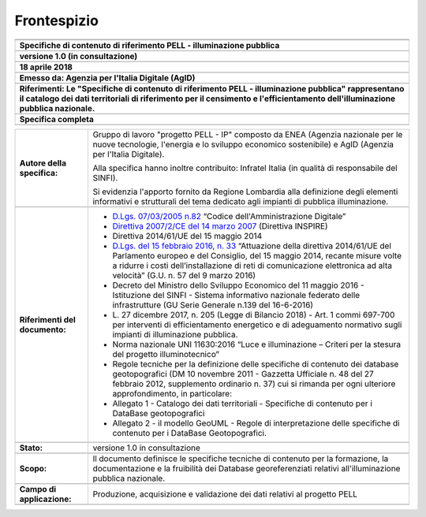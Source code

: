 Frontespizio
============

+----------------------------------------------------------------------------------------------------------------------------------------------------------------------------------------------------------------------------------------+
| |image1|                                                                                                                                                                                                                               |
+----------------------------------------------------------------------------------------------------------------------------------------------------------------------------------------------------------------------------------------+
|                                                                                                                                                                                                                                        |
+----------------------------------------------------------------------------------------------------------------------------------------------------------------------------------------------------------------------------------------+
| **Specifiche di contenuto di riferimento PELL - illuminazione pubblica**                                                                                                                                                               |
+----------------------------------------------------------------------------------------------------------------------------------------------------------------------------------------------------------------------------------------+
|                                                                                                                                                                                                                                        |
+----------------------------------------------------------------------------------------------------------------------------------------------------------------------------------------------------------------------------------------+
| **versione 1.0 (in consultazione)**                                                                                                                                                                                                    |
+----------------------------------------------------------------------------------------------------------------------------------------------------------------------------------------------------------------------------------------+
|                                                                                                                                                                                                                                        |
+----------------------------------------------------------------------------------------------------------------------------------------------------------------------------------------------------------------------------------------+
| **18 aprile 2018**                                                                                                                                                                                                                     |
+----------------------------------------------------------------------------------------------------------------------------------------------------------------------------------------------------------------------------------------+
|                                                                                                                                                                                                                                        |
+----------------------------------------------------------------------------------------------------------------------------------------------------------------------------------------------------------------------------------------+
| **Emesso da: Agenzia per l'Italia Digitale (AgID)**                                                                                                                                                                                    |
+----------------------------------------------------------------------------------------------------------------------------------------------------------------------------------------------------------------------------------------+
|                                                                                                                                                                                                                                        |
+----------------------------------------------------------------------------------------------------------------------------------------------------------------------------------------------------------------------------------------+
| **Riferimenti: Le "Specifiche di contenuto di riferimento PELL - illuminazione pubblica" rappresentano il catalogo dei dati territoriali di riferimento per il censimento e l'efficientamento dell'illuminazione pubblica nazionale.** |
+----------------------------------------------------------------------------------------------------------------------------------------------------------------------------------------------------------------------------------------+
|                                                                                                                                                                                                                                        |
+----------------------------------------------------------------------------------------------------------------------------------------------------------------------------------------------------------------------------------------+
| **Specifica completa**                                                                                                                                                                                                                 |
+----------------------------------------------------------------------------------------------------------------------------------------------------------------------------------------------------------------------------------------+
|                                                                                                                                                                                                                                        |
+----------------------------------------------------------------------------------------------------------------------------------------------------------------------------------------------------------------------------------------+

+--------------------------------+-------------------------------------------------------------------------------------------------------------------------------------------------------------------------------------------------------------------------------------------------------------------------------------------------------------------------------------------------------------------------------------+
| **Autore della specifica:**    | Gruppo di lavoro "progetto PELL - IP" composto da ENEA (Agenzia nazionale per le nuove tecnologie, l'energia e lo sviluppo economico sostenibile) e AgID (Agenzia per l'Italia Digitale).                                                                                                                                                                                           |
|                                |                                                                                                                                                                                                                                                                                                                                                                                     |
|                                | Alla specifica hanno inoltre contribuito: Infratel Italia (in qualità di responsabile del SINFI).                                                                                                                                                                                                                                                                                   |
|                                |                                                                                                                                                                                                                                                                                                                                                                                     |
|                                | Si evidenzia l'apporto fornito da Regione Lombardia alla definizione degli elementi informativi e strutturali del tema dedicato agli impianti di pubblica illuminazione.                                                                                                                                                                                                            |
+--------------------------------+-------------------------------------------------------------------------------------------------------------------------------------------------------------------------------------------------------------------------------------------------------------------------------------------------------------------------------------------------------------------------------------+
|                                |                                                                                                                                                                                                                                                                                                                                                                                     |
+--------------------------------+-------------------------------------------------------------------------------------------------------------------------------------------------------------------------------------------------------------------------------------------------------------------------------------------------------------------------------------------------------------------------------------+
| **Riferimenti del documento:** | -  `D.Lgs. 07/03/2005 n.82 <http://www.normattiva.it/uri-res/N2Ls?urn:nir:stato:decreto.legislativo:2005-03-07;82>`__ “Codice dell'Amministrazione Digitale”                                                                                                                                                                                                                        |
|                                |                                                                                                                                                                                                                                                                                                                                                                                     |
|                                | -  `Direttiva 2007/2/CE del 14 marzo 2007 <http://www.normattiva.it/uri-res/N2Ls?urn:nir:comunita.europee:direttiva:2007-03-14;2007-2-ce>`__ (Direttiva INSPIRE)                                                                                                                                                                                                                    |
|                                |                                                                                                                                                                                                                                                                                                                                                                                     |
|                                | -  Direttiva 2014/61/UE del 15 maggio 2014                                                                                                                                                                                                                                                                                                                                          |
|                                |                                                                                                                                                                                                                                                                                                                                                                                     |
|                                | -  `D.Lgs. del 15 febbraio 2016, n. 33 <http://www.normattiva.it/uri-res/N2Ls?urn:nir:stato:decreto.legislativo:2016-02-15;33>`__ “Attuazione della direttiva 2014/61/UE del Parlamento europeo e del Consiglio, del 15 maggio 2014, recante misure volte a ridurre i costi dell’installazione di reti di comunicazione elettronica ad alta velocità” (G.U. n. 57 del 9 marzo 2016) |
|                                |                                                                                                                                                                                                                                                                                                                                                                                     |
|                                | -  Decreto del Ministro dello Sviluppo Economico del 11 maggio 2016 - Istituzione del SINFI - Sistema informativo nazionale federato delle infrastrutture (GU Serie Generale n.139 del 16-6-2016)                                                                                                                                                                                   |
|                                |                                                                                                                                                                                                                                                                                                                                                                                     |
|                                | -  L\. 27 dicembre 2017, n. 205 (Legge di Bilancio 2018) - Art. 1 commi 697-700 per interventi di efficientamento energetico e di adeguamento normativo sugli impianti di illuminazione pubblica.                                                                                                                                                                                   |
|                                |                                                                                                                                                                                                                                                                                                                                                                                     |
|                                | -  Norma nazionale UNI 11630:2016 “Luce e illuminazione – Criteri per la stesura del progetto illuminotecnico”                                                                                                                                                                                                                                                                      |
|                                |                                                                                                                                                                                                                                                                                                                                                                                     |
|                                | -  Regole tecniche per la definizione delle specifiche di contenuto dei database geotopografici (DM 10 novembre 2011 - Gazzetta Ufficiale n. 48 del 27 febbraio 2012, supplemento ordinario n. 37) cui si rimanda per ogni ulteriore approfondimento, in particolare:                                                                                                               |
|                                |                                                                                                                                                                                                                                                                                                                                                                                     |
|                                | -  Allegato 1 - Catalogo dei dati territoriali - Specifiche di contenuto per i DataBase geotopografici                                                                                                                                                                                                                                                                              |
|                                |                                                                                                                                                                                                                                                                                                                                                                                     |
|                                | -  Allegato 2 - il modello GeoUML - Regole di interpretazione delle specifiche di contenuto per i DataBase Geotopografici.                                                                                                                                                                                                                                                          |
+--------------------------------+-------------------------------------------------------------------------------------------------------------------------------------------------------------------------------------------------------------------------------------------------------------------------------------------------------------------------------------------------------------------------------------+
|                                |                                                                                                                                                                                                                                                                                                                                                                                     |
+--------------------------------+-------------------------------------------------------------------------------------------------------------------------------------------------------------------------------------------------------------------------------------------------------------------------------------------------------------------------------------------------------------------------------------+
| **Stato:**                     | versione 1.0 in consultazione                                                                                                                                                                                                                                                                                                                                                       |
+--------------------------------+-------------------------------------------------------------------------------------------------------------------------------------------------------------------------------------------------------------------------------------------------------------------------------------------------------------------------------------------------------------------------------------+
|                                |                                                                                                                                                                                                                                                                                                                                                                                     |
+--------------------------------+-------------------------------------------------------------------------------------------------------------------------------------------------------------------------------------------------------------------------------------------------------------------------------------------------------------------------------------------------------------------------------------+
| **Scopo:**                     | Il documento definisce le specifiche tecniche di contenuto per la formazione, la documentazione e la fruibilità dei Database georeferenziati relativi all'illuminazione pubblica nazionale.                                                                                                                                                                                         |
+--------------------------------+-------------------------------------------------------------------------------------------------------------------------------------------------------------------------------------------------------------------------------------------------------------------------------------------------------------------------------------------------------------------------------------+
|                                |                                                                                                                                                                                                                                                                                                                                                                                     |
+--------------------------------+-------------------------------------------------------------------------------------------------------------------------------------------------------------------------------------------------------------------------------------------------------------------------------------------------------------------------------------------------------------------------------------+
| **Campo di applicazione:**     | Produzione, acquisizione e validazione dei dati relativi al progetto PELL                                                                                                                                                                                                                                                                                                           |
+--------------------------------+-------------------------------------------------------------------------------------------------------------------------------------------------------------------------------------------------------------------------------------------------------------------------------------------------------------------------------------------------------------------------------------+
|                                |                                                                                                                                                                                                                                                                                                                                                                                     |
+--------------------------------+-------------------------------------------------------------------------------------------------------------------------------------------------------------------------------------------------------------------------------------------------------------------------------------------------------------------------------------------------------------------------------------+





.. |image1| image:: media/image3.png
   :width: 4.00972in
   :height: 0.88681in

